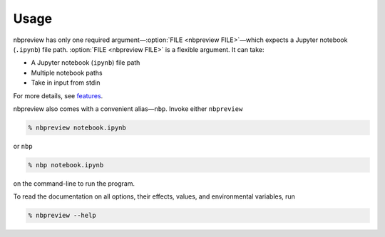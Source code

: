 Usage
=====

.. Environmental variable references do not work when this is a markdown file
.. See https://github.com/executablebooks/MyST-Parser/issues/513

nbpreview has only one required argument—:option:`FILE <nbpreview FILE>`—which
expects a Jupyter notebook (``.ipynb``) file path.
:option:`FILE <nbpreview FILE>` is a flexible argument.
It can take:

* A Jupyter notebook (``ipynb``) file path
* Multiple notebook paths
* Take in input from stdin

For more details,
see `features`_.

nbpreview also comes with a convenient alias—``nbp``.
Invoke either ``nbpreview``

.. code:: console

   % nbpreview notebook.ipynb

or ``nbp``

.. code:: console

   % nbp notebook.ipynb

on the command-line to run the program.

.. option:: --help

To read the documentation on all options,
their effects,
values,
and environmental variables,
run

.. code:: console

   % nbpreview --help

.. click:: nbpreview.__main__:typer_click_object
   :prog: nbpreview
   :nested: full


.. _features: features.html#flexible-file-argument
